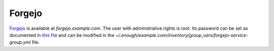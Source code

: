 Forgejo
=======

`Forgejo <https://forgejo.org/>`__ is available at `forgejo.example.com`.
The user with administrative rights is `root`. Its password can be set
as documented in `this file
<https://lab.enough.community/main/infrastructure/-/blob/master/playbooks/forgejo/roles/forgejo/defaults/main.yml>`__
and can be modified in the
`~/.enough/example.com/inventory/group_vars/forgejo-service-group.yml`
file.

